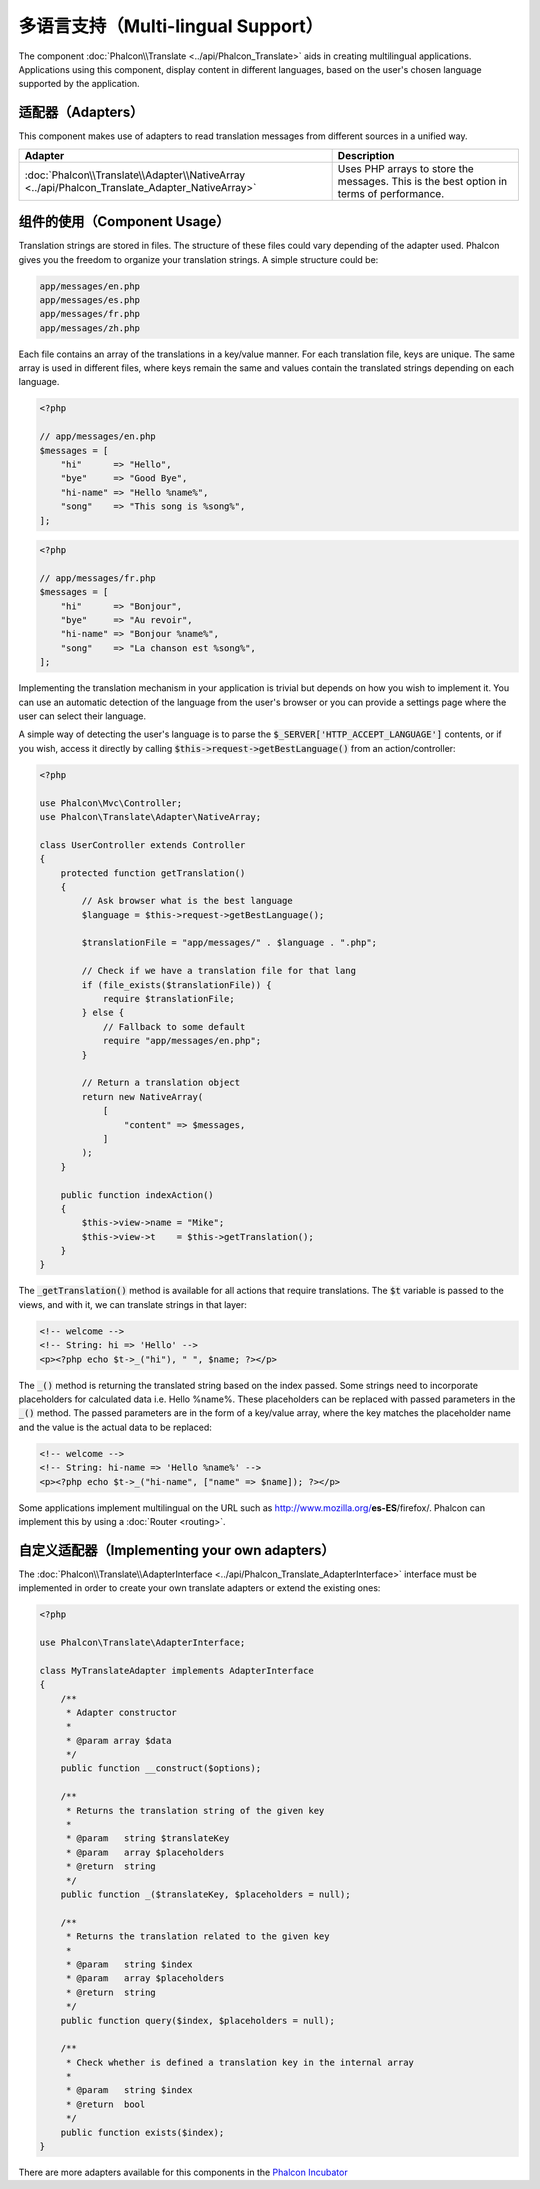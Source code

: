 多语言支持（Multi-lingual Support）
===================================

The component :doc:`Phalcon\\Translate <../api/Phalcon_Translate>` aids in creating multilingual applications.
Applications using this component, display content in different languages, based on the user's chosen language supported by the application.

适配器（Adapters）
------------------
This component makes use of adapters to read translation messages from different sources in a unified way.

+------------------------------------------------------------------------------------------------+-----------------------------------------------------------------------------------------+
| Adapter                                                                                        | Description                                                                             |
+================================================================================================+=========================================================================================+
| :doc:`Phalcon\\Translate\\Adapter\\NativeArray <../api/Phalcon_Translate_Adapter_NativeArray>` | Uses PHP arrays to store the messages. This is the best option in terms of performance. |
+------------------------------------------------------------------------------------------------+-----------------------------------------------------------------------------------------+

组件的使用（Component Usage）
-----------------------------
Translation strings are stored in files. The structure of these files could vary depending of the adapter used. Phalcon gives you the freedom
to organize your translation strings. A simple structure could be:

.. code-block:: bash

    app/messages/en.php
    app/messages/es.php
    app/messages/fr.php
    app/messages/zh.php

Each file contains an array of the translations in a key/value manner. For each translation file, keys are unique. The same array is used in
different files, where keys remain the same and values contain the translated strings depending on each language.

.. code-block:: php

    <?php

    // app/messages/en.php
    $messages = [
        "hi"      => "Hello",
        "bye"     => "Good Bye",
        "hi-name" => "Hello %name%",
        "song"    => "This song is %song%",
    ];

.. code-block:: php

    <?php

    // app/messages/fr.php
    $messages = [
        "hi"      => "Bonjour",
        "bye"     => "Au revoir",
        "hi-name" => "Bonjour %name%",
        "song"    => "La chanson est %song%",
    ];

Implementing the translation mechanism in your application is trivial but depends on how you wish to implement it. You can use an
automatic detection of the language from the user's browser or you can provide a settings page where the user can select their language.

A simple way of detecting the user's language is to parse the :code:`$_SERVER['HTTP_ACCEPT_LANGUAGE']` contents, or if you wish, access it
directly by calling :code:`$this->request->getBestLanguage()` from an action/controller:

.. code-block:: php

    <?php

    use Phalcon\Mvc\Controller;
    use Phalcon\Translate\Adapter\NativeArray;

    class UserController extends Controller
    {
        protected function getTranslation()
        {
            // Ask browser what is the best language
            $language = $this->request->getBestLanguage();

            $translationFile = "app/messages/" . $language . ".php";

            // Check if we have a translation file for that lang
            if (file_exists($translationFile)) {
                require $translationFile;
            } else {
                // Fallback to some default
                require "app/messages/en.php";
            }

            // Return a translation object
            return new NativeArray(
                [
                    "content" => $messages,
                ]
            );
        }

        public function indexAction()
        {
            $this->view->name = "Mike";
            $this->view->t    = $this->getTranslation();
        }
    }

The :code:`_getTranslation()` method is available for all actions that require translations. The :code:`$t` variable is passed to the views, and with it,
we can translate strings in that layer:

.. code-block:: html+php

    <!-- welcome -->
    <!-- String: hi => 'Hello' -->
    <p><?php echo $t->_("hi"), " ", $name; ?></p>

The :code:`_()` method is returning the translated string based on the index passed. Some strings need to incorporate placeholders for
calculated data i.e. Hello %name%. These placeholders can be replaced with passed parameters in the :code:`_()` method. The passed parameters
are in the form of a key/value array, where the key matches the placeholder name and the value is the actual data to be replaced:

.. code-block:: html+php

    <!-- welcome -->
    <!-- String: hi-name => 'Hello %name%' -->
    <p><?php echo $t->_("hi-name", ["name" => $name]); ?></p>

Some applications implement multilingual on the URL such as http://www.mozilla.org/**es-ES**/firefox/. Phalcon can implement
this by using a :doc:`Router <routing>`.

自定义适配器（Implementing your own adapters）
----------------------------------------------
The :doc:`Phalcon\\Translate\\AdapterInterface <../api/Phalcon_Translate_AdapterInterface>` interface must be implemented
in order to create your own translate adapters or extend the existing ones:

.. code-block:: php

    <?php

    use Phalcon\Translate\AdapterInterface;

    class MyTranslateAdapter implements AdapterInterface
    {
        /**
         * Adapter constructor
         *
         * @param array $data
         */
        public function __construct($options);

        /**
         * Returns the translation string of the given key
         *
         * @param   string $translateKey
         * @param   array $placeholders
         * @return  string
         */
        public function _($translateKey, $placeholders = null);

        /**
         * Returns the translation related to the given key
         *
         * @param   string $index
         * @param   array $placeholders
         * @return  string
         */
        public function query($index, $placeholders = null);

        /**
         * Check whether is defined a translation key in the internal array
         *
         * @param   string $index
         * @return  bool
         */
        public function exists($index);
    }

There are more adapters available for this components in the `Phalcon Incubator <https://github.com/phalcon/incubator/tree/master/Library/Phalcon/Translate/Adapter>`_
